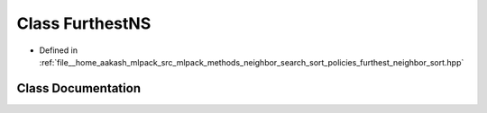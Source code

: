 .. _exhale_class_classmlpack_1_1neighbor_1_1FurthestNS:

Class FurthestNS
================

- Defined in :ref:`file__home_aakash_mlpack_src_mlpack_methods_neighbor_search_sort_policies_furthest_neighbor_sort.hpp`


Class Documentation
-------------------


.. doxygenclass:: mlpack::neighbor::FurthestNS
   :members:
   :protected-members:
   :undoc-members: